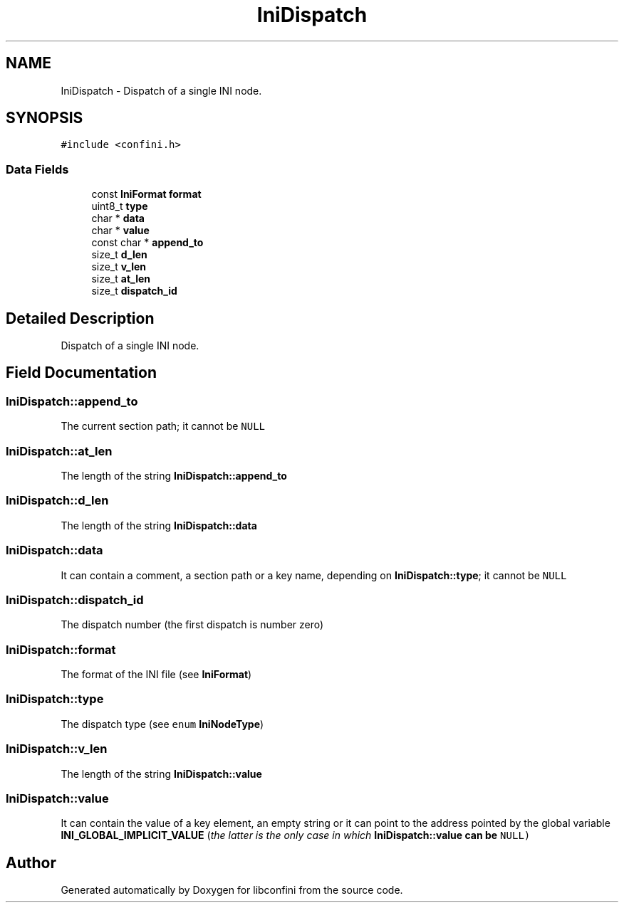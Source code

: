 .TH "IniDispatch" 3 "Thu Sep 24 2020" "libconfini" \" -*- nroff -*-
.ad l
.nh
.SH NAME
IniDispatch \- Dispatch of a single INI node\&.  

.SH SYNOPSIS
.br
.PP
.PP
\fC#include <confini\&.h>\fP
.SS "Data Fields"

.in +1c
.ti -1c
.RI "const \fBIniFormat\fP \fBformat\fP"
.br
.ti -1c
.RI "uint8_t \fBtype\fP"
.br
.ti -1c
.RI "char * \fBdata\fP"
.br
.ti -1c
.RI "char * \fBvalue\fP"
.br
.ti -1c
.RI "const char * \fBappend_to\fP"
.br
.ti -1c
.RI "size_t \fBd_len\fP"
.br
.ti -1c
.RI "size_t \fBv_len\fP"
.br
.ti -1c
.RI "size_t \fBat_len\fP"
.br
.ti -1c
.RI "size_t \fBdispatch_id\fP"
.br
.in -1c
.SH "Detailed Description"
.PP 
Dispatch of a single INI node\&. 
.SH "Field Documentation"
.PP 
.SS "IniDispatch::append_to"
The current section path; it cannot be \fCNULL\fP 
.SS "IniDispatch::at_len"
The length of the string \fBIniDispatch::append_to\fP 
.SS "IniDispatch::d_len"
The length of the string \fBIniDispatch::data\fP 
.SS "IniDispatch::data"
It can contain a comment, a section path or a key name, depending on \fBIniDispatch::type\fP; it cannot be \fCNULL\fP 
.SS "IniDispatch::dispatch_id"
The dispatch number (the first dispatch is number zero) 
.SS "IniDispatch::format"
The format of the INI file (see \fBIniFormat\fP) 
.SS "IniDispatch::type"
The dispatch type (see \fCenum\fP \fBIniNodeType\fP) 
.SS "IniDispatch::v_len"
The length of the string \fBIniDispatch::value\fP 
.SS "IniDispatch::value"
It can contain the value of a key element, an empty string or it can point to the address pointed by the global variable \fBINI_GLOBAL_IMPLICIT_VALUE\fP (\fIthe latter is the only case in which \fC\fBIniDispatch::value\fP\fP can be \fCNULL\fP\fP) 

.SH "Author"
.PP 
Generated automatically by Doxygen for libconfini from the source code\&.
